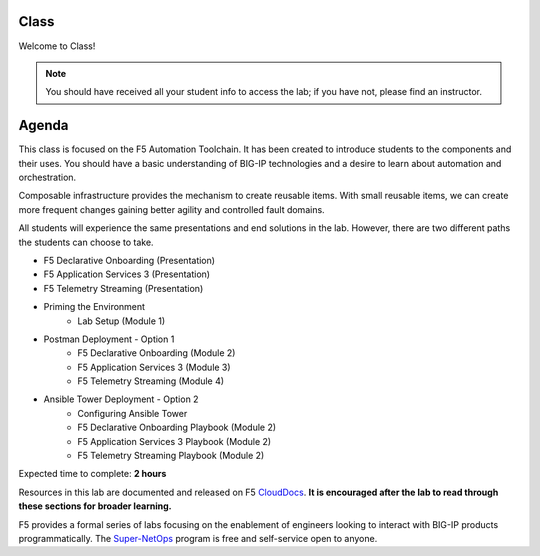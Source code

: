 Class
-----

|image1|

Welcome to Class!

.. NOTE:: You should have received all your student info to access the lab; if you have not, please find an instructor.

Agenda
------

This class is focused on the F5 Automation Toolchain. It has been created to introduce students to the components and their uses. You should have a basic understanding of BIG-IP technologies and a desire to learn about automation and orchestration.

Composable infrastructure provides the mechanism to create reusable items. With small reusable items, we can create more frequent changes gaining better agility and controlled fault domains.

All students will experience the same presentations and end solutions in the lab. However, there are two different paths the students can choose to take.

- F5 Declarative Onboarding (Presentation)
- F5 Application Services 3 (Presentation)
- F5 Telemetry Streaming (Presentation)

- Priming the Environment
        - Lab Setup (Module 1)

- Postman Deployment - Option 1
        - F5 Declarative Onboarding (Module 2)
        - F5 Application Services 3 (Module 3)
        - F5 Telemetry Streaming (Module 4)

- Ansible Tower Deployment - Option 2
        - Configuring Ansible Tower
        - F5 Declarative Onboarding Playbook (Module 2)
        - F5 Application Services 3 Playbook (Module 2)
        - F5 Telemetry Streaming Playbook (Module 2)

Expected time to complete: **2 hours**

Resources in this lab are documented and released on F5 CloudDocs_. **It is encouraged after the lab to read through these sections for broader learning.**

F5 provides a formal series of labs focusing on the enablement of engineers looking to interact with BIG-IP products programmatically. The Super-NetOps_ program is free and self-service open to anyone.

.. |image1| image:: images/image1.png

.. _CloudDocs: https://clouddocs.f5.com
.. _Super-NetOps: https://www.f5.com/supernetops